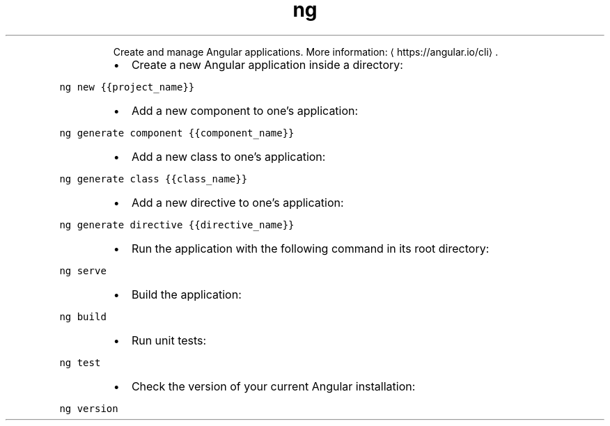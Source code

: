 .TH ng
.PP
.RS
Create and manage Angular applications.
More information: \[la]https://angular.io/cli\[ra]\&.
.RE
.RS
.IP \(bu 2
Create a new Angular application inside a directory:
.RE
.PP
\fB\fCng new {{project_name}}\fR
.RS
.IP \(bu 2
Add a new component to one's application:
.RE
.PP
\fB\fCng generate component {{component_name}}\fR
.RS
.IP \(bu 2
Add a new class to one's application:
.RE
.PP
\fB\fCng generate class {{class_name}}\fR
.RS
.IP \(bu 2
Add a new directive to one's application:
.RE
.PP
\fB\fCng generate directive {{directive_name}}\fR
.RS
.IP \(bu 2
Run the application with the following command in its root directory:
.RE
.PP
\fB\fCng serve\fR
.RS
.IP \(bu 2
Build the application:
.RE
.PP
\fB\fCng build\fR
.RS
.IP \(bu 2
Run unit tests:
.RE
.PP
\fB\fCng test\fR
.RS
.IP \(bu 2
Check the version of your current Angular installation:
.RE
.PP
\fB\fCng version\fR

